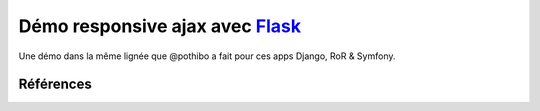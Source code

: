 Démo responsive ajax avec Flask_
================================

Une démo dans la même lignée que @pothibo a fait pour ces apps Django, RoR & Symfony.

Références
----------

.. _Flask: http://flask.pocoo.org/docs/
